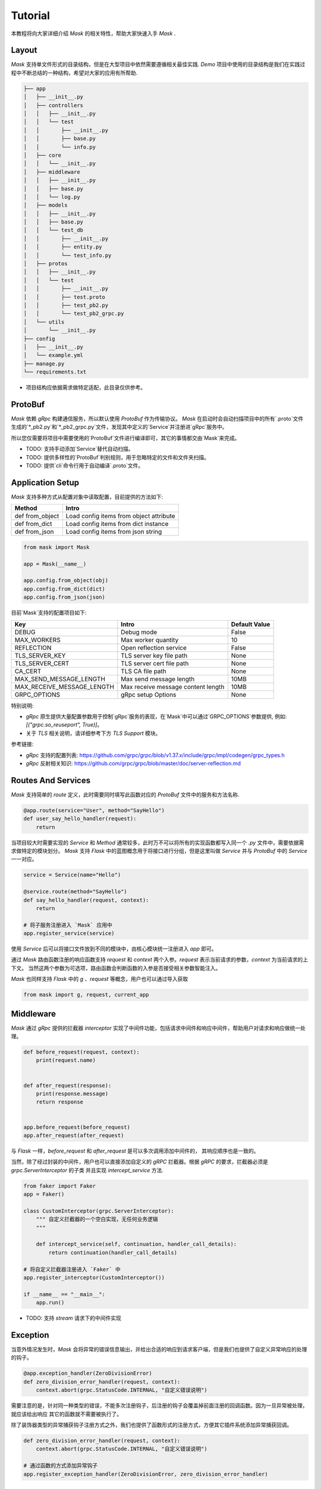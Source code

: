 Tutorial
=============

本教程将向大家详细介绍 `Mask` 的相关特性，帮助大家快速入手 `Mask` .


Layout
---------

`Mask` 支持单文件形式的目录结构，但是在大型项目中依然需要遵循相关最佳实践.
`Demo` 项目中使用的目录结构是我们在实践过程中不断总结的一种结构，希望对大家的应用有所帮助.

.. code-block:: text

    ├── app
    │   ├── __init__.py
    │   ├── controllers
    │   │   ├── __init__.py
    │   │   └── test
    │   │       ├── __init__.py
    │   │       ├── base.py
    │   │       └── info.py
    │   ├── core
    │   │   └── __init__.py
    │   ├── middleware
    │   │   ├── __init__.py
    │   │   ├── base.py
    │   │   └── log.py
    │   ├── models
    │   │   ├── __init__.py
    │   │   ├── base.py
    │   │   └── test_db
    │   │       ├── __init__.py
    │   │       ├── entity.py
    │   │       └── test_info.py
    │   ├── protos
    │   │   ├── __init__.py
    │   │   └── test
    │   │       ├── __init__.py
    │   │       ├── test.proto
    │   │       ├── test_pb2.py
    │   │       └── test_pb2_grpc.py
    │   └── utils
    │       └── __init__.py
    ├── config
    │   ├── __init__.py
    │   └── example.yml
    ├── manage.py
    └── requirements.txt


* 项目结构应依据需求做特定适配，此目录仅供参考。


ProtoBuf
------------

`Mask` 依赖 `gRpc` 构建通信服务，所以默认使用 `ProtoBuf` 作为传输协议。
`Mask` 在启动时会自动扫描项目中的所有`.proto`文件生成的`*_pb2.py`和`*_pb2_grpc.py`文件，发现其中定义的`Service`并注册进`gRpc`服务中。

所以您仅需要将项目中需要使用的`ProtoBuf`文件进行编译即可，其它的事情都交由`Mask`来完成。

* TODO: 支持手动添加`Service`替代自动扫描。
* TODO: 提供多样性的`ProtoBuf`判别规则，用于忽略特定的文件和文件夹扫描。
* TODO: 提供`cli`命令行用于自动编译`.proto`文件。


Application Setup
--------------------

`Mask` 支持多种方式从配置对象中读取配置，目前提供的方法如下:

=================== ============================================
    Method              Intro
=================== ============================================
 def from_object          Load config items from object attribute
 def from_dict            Load config items from dict instance
 def from_json            Load config items from json string
=================== ============================================

.. code-block:: python

    from mask import Mask

    app = Mask(__name__)

    app.config.from_object(obj)
    app.config.from_dict(dict)
    app.config.from_json(json)


目前`Mask`支持的配置项目如下:

============================ ======================================== ===================
Key                             Intro                                   Default Value
============================ ======================================== ===================
DEBUG                           Debug mode                                  False
MAX_WORKERS                     Max worker quantity                         10
REFLECTION                      Open reflection service                     False
TLS_SERVER_KEY                  TLS server key file path                    None
TLS_SERVER_CERT                 TLS server cert file path                   None
CA_CERT                         TLS CA file path                            None
MAX_SEND_MESSAGE_LENGTH         Max send message length                     10MB
MAX_RECEIVE_MESSAGE_LENGTH      Max receive message content length          10MB
GRPC_OPTIONS                    gRpc setup Options                          None
============================ ======================================== ===================

特别说明:

* `gRpc` 原生提供大量配置参数用于控制`gRpc`服务的表现，在`Mask`中可以通过`GRPC_OPTIONS`参数提供, 例如: `[("grpc.so_reuseport", True)]`。
* 关于 `TLS` 相关说明，请详细参考下方 `TLS Support` 模块。


参考链接:

* `gRpc` 支持的配置列表: https://github.com/grpc/grpc/blob/v1.37.x/include/grpc/impl/codegen/grpc_types.h
* `gRpc` 反射相关知识: https://github.com/grpc/grpc/blob/master/doc/server-reflection.md


Routes And Services
--------------------------

`Mask` 支持简单的 `route` 定义，此时需要同时填写此函数对应的 `ProtoBuf` 文件中的服务和方法名称.

.. code-block:: python


    @app.route(service="User", method="SayHello")
    def user_say_hello_handler(request):
        return



当项目较大时需要实现的 `Service` 和 `Method` 通常较多，此时万不可以将所有的实现函数都写入同一个 `.py` 文件中，需要依据需求做特定的模块划分。
`Mask` 支持 `Flask` 中的蓝图概念用于将接口进行分组，但是这里叫做 `Service` 并与 `ProtoBuf` 中的 `Service` 一一对应。

.. code-block:: python

    service = Service(name="Hello")

    @service.route(method="SayHello")
    def say_hello_handler(request, context):
        return

    # 将子服务注册进入 `Mask` 应用中
    app.register_service(service)

使用 `Service` 后可以将接口文件放到不同的模块中，由核心模块统一注册进入 `app` 即可。

通过 `Mask` 路由函数注册的响应函数支持 `request` 和 `context` 两个入参。`request` 表示当前请求的参数，`context` 为当前请求的上下文。
当然这两个参数为可选项，路由函数会判断函数的入参是否接受相关参数智能注入。

`Mask` 也同样支持 `Flask` 中的 `g` 、`request` 等概念，用户也可以通过导入获取

.. code-block:: python

    from mask import g, request, current_app


Middleware
-----------------

`Mask` 通过 `gRpc` 提供的拦截器 `interceptor` 实现了中间件功能，包括请求中间件和响应中间件，帮助用户对请求和响应做统一处理。

.. code-block:: python

    def before_request(request, context):
        print(request.name)


    def after_request(response):
        print(response.message)
        return response


    app.before_request(before_request)
    app.after_request(after_request)


与 `Flask` 一样，`before_request` 和 `after_request` 是可以多次调用添加中间件的， 其响应顺序也是一致的。

当然，除了经过封装的中间件，用户也可以直接添加自定义的 `gRPC` 拦截器。根据 `gRPC` 的要求，拦截器必须是 `grpc.ServerInterceptor` 的子类
并且实现 `intercept_service` 方法.


.. code-block::

    from faker import Faker
    app = Faker()

    class CustomInterceptor(grpc.ServerInterceptor):
        """ 自定义拦截器的一个空白实现，无任何业务逻辑
        """

        def intercept_service(self, continuation, handler_call_details):
            return continuation(handler_call_details)

    # 将自定义拦截器注册进入 `Faker` 中
    app.register_interceptor(CustomInterceptor())

    if __name__ == "__main__":
        app.run()



* TODO: 支持 `stream` 请求下的中间件实现


Exception
------------

当意外情况发生时，`Mask` 会将异常的错误信息输出，并给出合适的响应到请求客户端，但是我们也提供了自定义异常响应的处理的钩子。

.. code-block:: python

    @app.exception_handler(ZeroDivisionError)
    def zero_division_error_handler(request, context):
        context.abort(grpc.StatusCode.INTERNAL, "自定义错误说明")


需要注意的是，针对同一种类型的错误，不能多次注册钩子，后注册的钩子会覆盖掉前面注册的回调函数。因为一旦异常被处理，就应该给出响应
其它的函数就不需要被执行了。

除了装饰器类型的异常捕获钩子注册方式之外，我们也提供了函数形式的注册方式，方便其它插件系统添加异常捕获回调。

.. code-block:: python

    def zero_division_error_handler(request, context):
        context.abort(grpc.StatusCode.INTERNAL, "自定义错误说明")

    # 通过函数的方式添加异常钩子
    app.register_exception_handler(ZeroDivisionError, zero_division_error_handler)


Context
-----------

`Mask` 参考(抄袭)了 `Flask` 全局变量的优秀设计，同样实现了全局的 `request` , `g` , `current_app` 参数。

`Mask` 会自动判断用户实现的函数中是否有 `request` 和 `context` 参数，如果没有这两个参数的话在实际调用时将不会传入，用户需要使用全局变量进行获取

.. code-block:: python

    # 线程安全的全局参数
    from faker import g, request, current_app


Extensions
---------------

`Mask` 的插件实现机制与 `Flask` 基本一致，用户可根据自己的需求实现响应的插件。

目前提供的插件如下:


==================== ================================ ====================================================
   Project Name                         Intro                              Links
==================== ================================ ====================================================
Mask-SQAlchemy        Mask extension for SQLAlchemy
Mask-Redis            Mask extension for Redis
==================== ================================ ====================================================


Reflection
---------------

`Mask` 支持 `gRPC` 反射功能的快速开启，仅需要在配置中设置 `REFLECTION=True` 即可


TLS Support
--------------

关于 SSL/TLS 的相关知识点较多，请自行查阅相关文档，下面提供几个创建自签名证书的实例命令，请根据实际情况使用！

* 私有证书签发机构 `CA` 生成自签证书

.. code-block:: shell

    # 使用 `genrsa` 创建 `CA` 私钥 `ca.key` , 长度为4096bit
    openssl genrsa -passout pass:1234 -des3 -out ca.key 4096
    # 创建 `CA` 自签名证书
    # 使用 `req` 只能生成签署请求，需要加 `-x509` 实现自己发出请求、自己签署
    openssl req -passin pass:1111 -new -x509 -days 365 -key ca.key -out ca.crt -subj  "/C=CN/ST=ZJ/L=HZ/O=Attractor/OU=www/CN=*"

* 创建服务器端相关证书

.. code-block:: shell

    # 创建服务端证书私钥
    openssl genrsa -passout pass:1111 -des3 -out server.key 4096
    # 创建证书签署请求 （签发证书后，即可删除）
    openssl req -passin pass:1111 -new -key server.key -out server.csr -subj  "/C=CN/ST=ZJ/L=HZ/O=Attractor/OU=www/CN=localhost"
    # 使用 `x509` 协议对证书申请文件进行签署 (此步骤一般由CA服务器执行)
    openssl x509 -req -passin pass:1111 -days 365 -in server.csr -CA ca.crt -CAkey ca.key -set_serial 01 -out server.crt
    # 创建私钥时使用了加密存储，需要提取后，显示在server.key中，如果不是加密存储，则不需要此步骤
    openssl rsa -passin pass:1111 -in server.key -out server.key

* 创建客户端相关证书

.. code-block:: shell

    # 创建客户端证书私钥
    openssl genrsa -passout pass:1111 -des3 -out client.key 4096
    # 创建证书申请请求 （签发证书后，即可删除）
    openssl req -passin pass:1111 -new -key client.key -out client.csr -subj  "/C=CN/ST=ZJ/L=HZ/O=Attractor/OU=www/CN=localhost"
    # 签发客户端证书
    openssl x509 -passin pass:1111 -req -days 365 -in client.csr -CA ca.crt -CAkey ca.key -set_serial 01 -out client.crt
    # 提取加密的私钥文件，存储在client.key中，如果不是加密存储，则不需要此步骤
    openssl rsa -passin pass:1111 -in client.key -out client.key


Deploy to Production
----------------------------

运行 `Mask` 非常简单，直接调用 `app.run()` 即可。
在生产环境中推荐使用 `supervisor` 或者 `docker-compose` 等工具监听服务的运行状态。

* TODO: `HealthService` 服务健康检查支持
* TODO: `Prometheus` 指标接口实现
